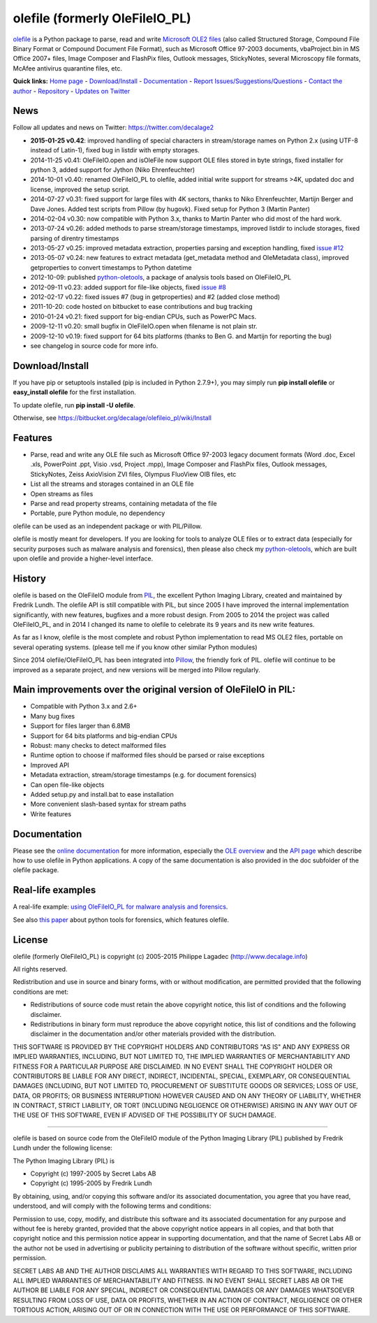 olefile (formerly OleFileIO\_PL)
================================

`olefile <http://www.decalage.info/olefile>`_ is a Python package to
parse, read and write `Microsoft OLE2
files <http://en.wikipedia.org/wiki/Compound_File_Binary_Format>`_ (also
called Structured Storage, Compound File Binary Format or Compound
Document File Format), such as Microsoft Office 97-2003 documents,
vbaProject.bin in MS Office 2007+ files, Image Composer and FlashPix
files, Outlook messages, StickyNotes, several Microscopy file formats,
McAfee antivirus quarantine files, etc.

**Quick links:** `Home page <http://www.decalage.info/olefile>`_ -
`Download/Install <https://bitbucket.org/decalage/olefileio_pl/wiki/Install>`_
- `Documentation <https://bitbucket.org/decalage/olefileio_pl/wiki>`_ -
`Report
Issues/Suggestions/Questions <https://bitbucket.org/decalage/olefileio_pl/issues?status=new&status=open>`_
- `Contact the author <http://decalage.info/contact>`_ -
`Repository <https://bitbucket.org/decalage/olefileio_pl>`_ - `Updates
on Twitter <https://twitter.com/decalage2>`_

News
----

Follow all updates and news on Twitter: https://twitter.com/decalage2

-  **2015-01-25 v0.42**: improved handling of special characters in
   stream/storage names on Python 2.x (using UTF-8 instead of Latin-1),
   fixed bug in listdir with empty storages.
-  2014-11-25 v0.41: OleFileIO.open and isOleFile now support OLE files
   stored in byte strings, fixed installer for python 3, added support
   for Jython (Niko Ehrenfeuchter)
-  2014-10-01 v0.40: renamed OleFileIO\_PL to olefile, added initial
   write support for streams >4K, updated doc and license, improved the
   setup script.
-  2014-07-27 v0.31: fixed support for large files with 4K sectors,
   thanks to Niko Ehrenfeuchter, Martijn Berger and Dave Jones. Added
   test scripts from Pillow (by hugovk). Fixed setup for Python 3
   (Martin Panter)
-  2014-02-04 v0.30: now compatible with Python 3.x, thanks to Martin
   Panter who did most of the hard work.
-  2013-07-24 v0.26: added methods to parse stream/storage timestamps,
   improved listdir to include storages, fixed parsing of direntry
   timestamps
-  2013-05-27 v0.25: improved metadata extraction, properties parsing
   and exception handling, fixed `issue
   #12 <https://bitbucket.org/decalage/olefileio_pl/issue/12/error-when-converting-timestamps-in-ole>`_
-  2013-05-07 v0.24: new features to extract metadata (get\_metadata
   method and OleMetadata class), improved getproperties to convert
   timestamps to Python datetime
-  2012-10-09: published
   `python-oletools <http://www.decalage.info/python/oletools>`_, a
   package of analysis tools based on OleFileIO\_PL
-  2012-09-11 v0.23: added support for file-like objects, fixed `issue
   #8 <https://bitbucket.org/decalage/olefileio_pl/issue/8/bug-with-file-object>`_
-  2012-02-17 v0.22: fixed issues #7 (bug in getproperties) and #2
   (added close method)
-  2011-10-20: code hosted on bitbucket to ease contributions and bug
   tracking
-  2010-01-24 v0.21: fixed support for big-endian CPUs, such as PowerPC
   Macs.
-  2009-12-11 v0.20: small bugfix in OleFileIO.open when filename is not
   plain str.
-  2009-12-10 v0.19: fixed support for 64 bits platforms (thanks to Ben
   G. and Martijn for reporting the bug)
-  see changelog in source code for more info.

Download/Install
----------------

If you have pip or setuptools installed (pip is included in Python
2.7.9+), you may simply run **pip install olefile** or **easy\_install
olefile** for the first installation.

To update olefile, run **pip install -U olefile**.

Otherwise, see https://bitbucket.org/decalage/olefileio\_pl/wiki/Install

Features
--------

-  Parse, read and write any OLE file such as Microsoft Office 97-2003
   legacy document formats (Word .doc, Excel .xls, PowerPoint .ppt,
   Visio .vsd, Project .mpp), Image Composer and FlashPix files, Outlook
   messages, StickyNotes, Zeiss AxioVision ZVI files, Olympus FluoView
   OIB files, etc
-  List all the streams and storages contained in an OLE file
-  Open streams as files
-  Parse and read property streams, containing metadata of the file
-  Portable, pure Python module, no dependency

olefile can be used as an independent package or with PIL/Pillow.

olefile is mostly meant for developers. If you are looking for tools to
analyze OLE files or to extract data (especially for security purposes
such as malware analysis and forensics), then please also check my
`python-oletools <http://www.decalage.info/python/oletools>`_, which are
built upon olefile and provide a higher-level interface.

History
-------

olefile is based on the OleFileIO module from
`PIL <http://www.pythonware.com/products/pil/index.htm>`_, the excellent
Python Imaging Library, created and maintained by Fredrik Lundh. The
olefile API is still compatible with PIL, but since 2005 I have improved
the internal implementation significantly, with new features, bugfixes
and a more robust design. From 2005 to 2014 the project was called
OleFileIO\_PL, and in 2014 I changed its name to olefile to celebrate
its 9 years and its new write features.

As far as I know, olefile is the most complete and robust Python
implementation to read MS OLE2 files, portable on several operating
systems. (please tell me if you know other similar Python modules)

Since 2014 olefile/OleFileIO\_PL has been integrated into
`Pillow <http://python-imaging.github.io/>`_, the friendly fork of PIL.
olefile will continue to be improved as a separate project, and new
versions will be merged into Pillow regularly.

Main improvements over the original version of OleFileIO in PIL:
----------------------------------------------------------------

-  Compatible with Python 3.x and 2.6+
-  Many bug fixes
-  Support for files larger than 6.8MB
-  Support for 64 bits platforms and big-endian CPUs
-  Robust: many checks to detect malformed files
-  Runtime option to choose if malformed files should be parsed or raise
   exceptions
-  Improved API
-  Metadata extraction, stream/storage timestamps (e.g. for document
   forensics)
-  Can open file-like objects
-  Added setup.py and install.bat to ease installation
-  More convenient slash-based syntax for stream paths
-  Write features

Documentation
-------------

Please see the `online
documentation <https://bitbucket.org/decalage/olefileio_pl/wiki>`_ for
more information, especially the `OLE
overview <https://bitbucket.org/decalage/olefileio_pl/wiki/OLE_Overview>`_
and the `API
page <https://bitbucket.org/decalage/olefileio_pl/wiki/API>`_ which
describe how to use olefile in Python applications. A copy of the same
documentation is also provided in the doc subfolder of the olefile
package.

Real-life examples
------------------

A real-life example: `using OleFileIO\_PL for malware analysis and
forensics <http://blog.gregback.net/2011/03/using-remnux-for-forensic-puzzle-6/>`_.

See also `this
paper <https://computer-forensics.sans.org/community/papers/gcfa/grow-forensic-tools-taxonomy-python-libraries-helpful-forensic-analysis_6879>`_
about python tools for forensics, which features olefile.

License
-------

olefile (formerly OleFileIO\_PL) is copyright (c) 2005-2015 Philippe
Lagadec (`http://www.decalage.info <http://www.decalage.info>`_)

All rights reserved.

Redistribution and use in source and binary forms, with or without
modification, are permitted provided that the following conditions are
met:

-  Redistributions of source code must retain the above copyright
   notice, this list of conditions and the following disclaimer.
-  Redistributions in binary form must reproduce the above copyright
   notice, this list of conditions and the following disclaimer in the
   documentation and/or other materials provided with the distribution.

THIS SOFTWARE IS PROVIDED BY THE COPYRIGHT HOLDERS AND CONTRIBUTORS "AS
IS" AND ANY EXPRESS OR IMPLIED WARRANTIES, INCLUDING, BUT NOT LIMITED
TO, THE IMPLIED WARRANTIES OF MERCHANTABILITY AND FITNESS FOR A
PARTICULAR PURPOSE ARE DISCLAIMED. IN NO EVENT SHALL THE COPYRIGHT
HOLDER OR CONTRIBUTORS BE LIABLE FOR ANY DIRECT, INDIRECT, INCIDENTAL,
SPECIAL, EXEMPLARY, OR CONSEQUENTIAL DAMAGES (INCLUDING, BUT NOT LIMITED
TO, PROCUREMENT OF SUBSTITUTE GOODS OR SERVICES; LOSS OF USE, DATA, OR
PROFITS; OR BUSINESS INTERRUPTION) HOWEVER CAUSED AND ON ANY THEORY OF
LIABILITY, WHETHER IN CONTRACT, STRICT LIABILITY, OR TORT (INCLUDING
NEGLIGENCE OR OTHERWISE) ARISING IN ANY WAY OUT OF THE USE OF THIS
SOFTWARE, EVEN IF ADVISED OF THE POSSIBILITY OF SUCH DAMAGE.

--------------

olefile is based on source code from the OleFileIO module of the Python
Imaging Library (PIL) published by Fredrik Lundh under the following
license:

The Python Imaging Library (PIL) is

-  Copyright (c) 1997-2005 by Secret Labs AB
-  Copyright (c) 1995-2005 by Fredrik Lundh

By obtaining, using, and/or copying this software and/or its associated
documentation, you agree that you have read, understood, and will comply
with the following terms and conditions:

Permission to use, copy, modify, and distribute this software and its
associated documentation for any purpose and without fee is hereby
granted, provided that the above copyright notice appears in all copies,
and that both that copyright notice and this permission notice appear in
supporting documentation, and that the name of Secret Labs AB or the
author not be used in advertising or publicity pertaining to
distribution of the software without specific, written prior permission.

SECRET LABS AB AND THE AUTHOR DISCLAIMS ALL WARRANTIES WITH REGARD TO
THIS SOFTWARE, INCLUDING ALL IMPLIED WARRANTIES OF MERCHANTABILITY AND
FITNESS. IN NO EVENT SHALL SECRET LABS AB OR THE AUTHOR BE LIABLE FOR
ANY SPECIAL, INDIRECT OR CONSEQUENTIAL DAMAGES OR ANY DAMAGES WHATSOEVER
RESULTING FROM LOSS OF USE, DATA OR PROFITS, WHETHER IN AN ACTION OF
CONTRACT, NEGLIGENCE OR OTHER TORTIOUS ACTION, ARISING OUT OF OR IN
CONNECTION WITH THE USE OR PERFORMANCE OF THIS SOFTWARE.
